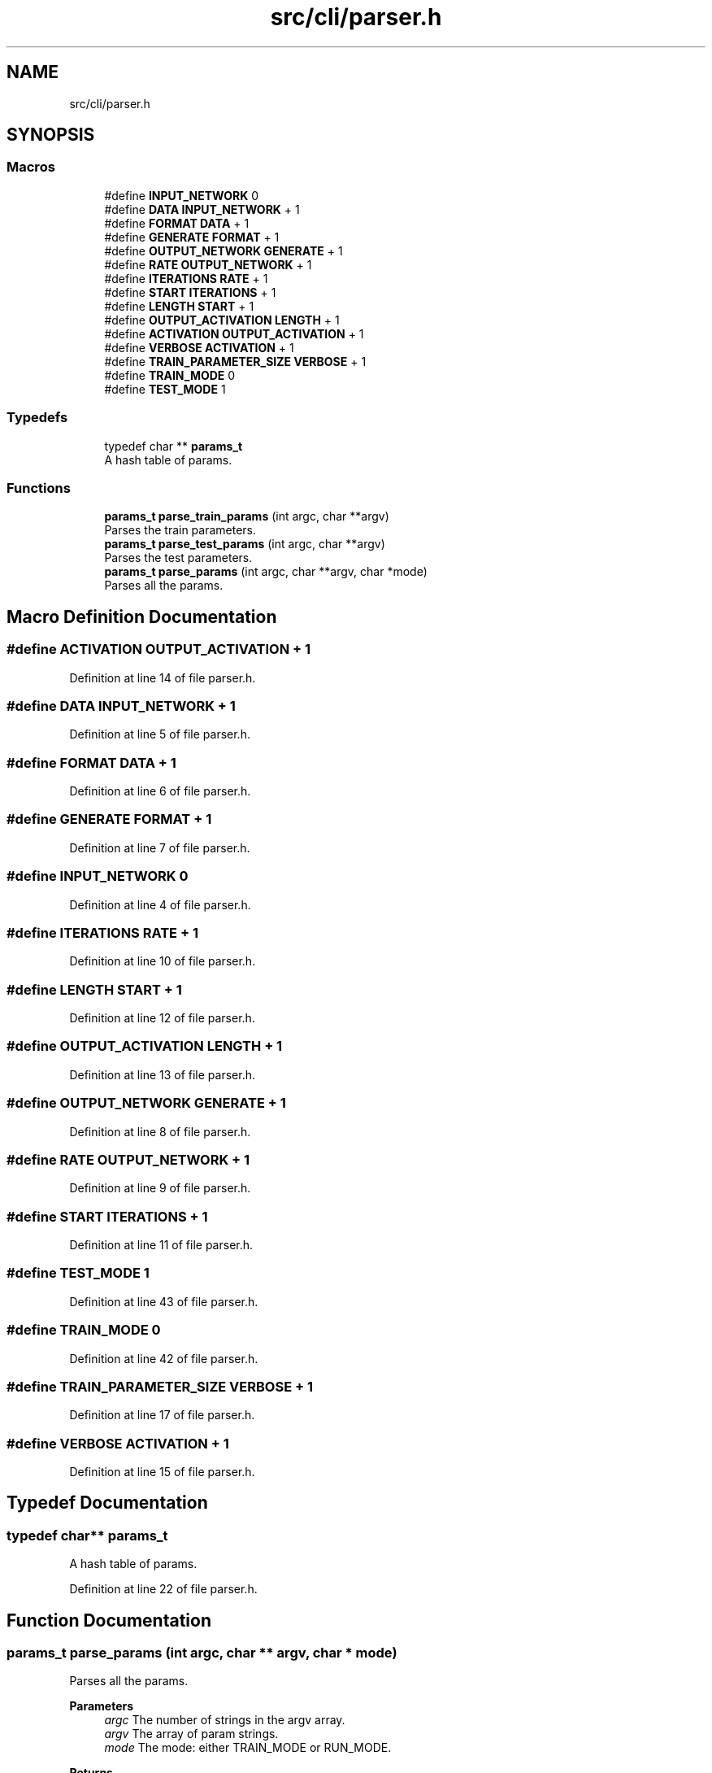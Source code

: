 .TH "src/cli/parser.h" 3 "Fri Nov 11 2022" "OCR-Lezcollitade" \" -*- nroff -*-
.ad l
.nh
.SH NAME
src/cli/parser.h
.SH SYNOPSIS
.br
.PP
.SS "Macros"

.in +1c
.ti -1c
.RI "#define \fBINPUT_NETWORK\fP   0"
.br
.ti -1c
.RI "#define \fBDATA\fP   \fBINPUT_NETWORK\fP + 1"
.br
.ti -1c
.RI "#define \fBFORMAT\fP   \fBDATA\fP + 1"
.br
.ti -1c
.RI "#define \fBGENERATE\fP   \fBFORMAT\fP + 1"
.br
.ti -1c
.RI "#define \fBOUTPUT_NETWORK\fP   \fBGENERATE\fP + 1"
.br
.ti -1c
.RI "#define \fBRATE\fP   \fBOUTPUT_NETWORK\fP + 1"
.br
.ti -1c
.RI "#define \fBITERATIONS\fP   \fBRATE\fP + 1"
.br
.ti -1c
.RI "#define \fBSTART\fP   \fBITERATIONS\fP + 1"
.br
.ti -1c
.RI "#define \fBLENGTH\fP   \fBSTART\fP + 1"
.br
.ti -1c
.RI "#define \fBOUTPUT_ACTIVATION\fP   \fBLENGTH\fP + 1"
.br
.ti -1c
.RI "#define \fBACTIVATION\fP   \fBOUTPUT_ACTIVATION\fP + 1"
.br
.ti -1c
.RI "#define \fBVERBOSE\fP   \fBACTIVATION\fP + 1"
.br
.ti -1c
.RI "#define \fBTRAIN_PARAMETER_SIZE\fP   \fBVERBOSE\fP + 1"
.br
.ti -1c
.RI "#define \fBTRAIN_MODE\fP   0"
.br
.ti -1c
.RI "#define \fBTEST_MODE\fP   1"
.br
.in -1c
.SS "Typedefs"

.in +1c
.ti -1c
.RI "typedef char ** \fBparams_t\fP"
.br
.RI "A hash table of params\&. "
.in -1c
.SS "Functions"

.in +1c
.ti -1c
.RI "\fBparams_t\fP \fBparse_train_params\fP (int argc, char **argv)"
.br
.RI "Parses the train parameters\&. "
.ti -1c
.RI "\fBparams_t\fP \fBparse_test_params\fP (int argc, char **argv)"
.br
.RI "Parses the test parameters\&. "
.ti -1c
.RI "\fBparams_t\fP \fBparse_params\fP (int argc, char **argv, char *mode)"
.br
.RI "Parses all the params\&. "
.in -1c
.SH "Macro Definition Documentation"
.PP 
.SS "#define ACTIVATION   \fBOUTPUT_ACTIVATION\fP + 1"

.PP
Definition at line 14 of file parser\&.h\&.
.SS "#define DATA   \fBINPUT_NETWORK\fP + 1"

.PP
Definition at line 5 of file parser\&.h\&.
.SS "#define FORMAT   \fBDATA\fP + 1"

.PP
Definition at line 6 of file parser\&.h\&.
.SS "#define GENERATE   \fBFORMAT\fP + 1"

.PP
Definition at line 7 of file parser\&.h\&.
.SS "#define INPUT_NETWORK   0"

.PP
Definition at line 4 of file parser\&.h\&.
.SS "#define ITERATIONS   \fBRATE\fP + 1"

.PP
Definition at line 10 of file parser\&.h\&.
.SS "#define LENGTH   \fBSTART\fP + 1"

.PP
Definition at line 12 of file parser\&.h\&.
.SS "#define OUTPUT_ACTIVATION   \fBLENGTH\fP + 1"

.PP
Definition at line 13 of file parser\&.h\&.
.SS "#define OUTPUT_NETWORK   \fBGENERATE\fP + 1"

.PP
Definition at line 8 of file parser\&.h\&.
.SS "#define RATE   \fBOUTPUT_NETWORK\fP + 1"

.PP
Definition at line 9 of file parser\&.h\&.
.SS "#define START   \fBITERATIONS\fP + 1"

.PP
Definition at line 11 of file parser\&.h\&.
.SS "#define TEST_MODE   1"

.PP
Definition at line 43 of file parser\&.h\&.
.SS "#define TRAIN_MODE   0"

.PP
Definition at line 42 of file parser\&.h\&.
.SS "#define TRAIN_PARAMETER_SIZE   \fBVERBOSE\fP + 1"

.PP
Definition at line 17 of file parser\&.h\&.
.SS "#define VERBOSE   \fBACTIVATION\fP + 1"

.PP
Definition at line 15 of file parser\&.h\&.
.SH "Typedef Documentation"
.PP 
.SS "typedef char** \fBparams_t\fP"

.PP
A hash table of params\&. 
.PP
Definition at line 22 of file parser\&.h\&.
.SH "Function Documentation"
.PP 
.SS "\fBparams_t\fP parse_params (int argc, char ** argv, char * mode)"

.PP
Parses all the params\&. 
.PP
\fBParameters\fP
.RS 4
\fIargc\fP The number of strings in the argv array\&. 
.br
\fIargv\fP The array of param strings\&. 
.br
\fImode\fP The mode: either TRAIN_MODE or RUN_MODE\&. 
.RE
.PP
\fBReturns\fP
.RS 4
The hash table of params\&. 
.RE
.PP

.PP
Definition at line 113 of file parser\&.c\&.
.PP
.nf
114 {
115     if (argc < 2)
116     {
117         return NULL;
118     }
119 
120     params_t res = NULL;
121     char *subcommand = argv[1];
122     if (strcmp(subcommand, "train") == 0)
123     {
124         *mode = TRAIN_MODE;
125         res = parse_train_params(argc - 2, argv + 2);
126     }
127     else if (strcmp(subcommand, "test") == 0)
128     {
129         *mode = TEST_MODE;
130         res = parse_test_params(argc - 2, argv + 2);
131     }
132     return res;
133 }
.fi
.SS "\fBparams_t\fP parse_test_params (int argc, char ** argv)"

.PP
Parses the test parameters\&. 
.PP
\fBParameters\fP
.RS 4
\fIargc\fP The number of arguments in the array\&. 
.br
\fIargv\fP The array of parameters\&. 
.RE
.PP
\fBReturns\fP
.RS 4
The parameters hash table\&. 
.RE
.PP

.PP
Definition at line 105 of file parser\&.c\&.
.PP
.nf
106 {
107 
108     params_t params = _parse_params(argc, argv);
109     // TODO : check parameters validity
110     return params;
111 }
.fi
.SS "\fBparams_t\fP parse_train_params (int argc, char ** argv)"

.PP
Parses the train parameters\&. 
.PP
\fBParameters\fP
.RS 4
\fIargc\fP The number of strings in the argv array\&. 
.br
\fIargv\fP The list of strings\&. 
.RE
.PP
\fBReturns\fP
.RS 4
The hash table of params\&. 
.RE
.PP

.PP
Definition at line 98 of file parser\&.c\&.
.PP
.nf
99 {
100     params_t params = _parse_params(argc, argv);
101     // TODO : check parameters validity
102     return params;
103 }
.fi
.SH "Author"
.PP 
Generated automatically by Doxygen for OCR-Lezcollitade from the source code\&.
